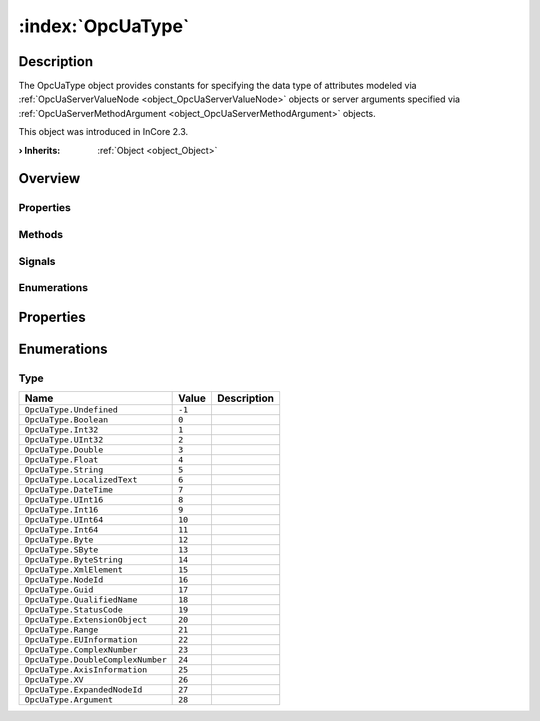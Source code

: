 
.. _object_OpcUaType:


:index:`OpcUaType`
------------------

Description
***********

The OpcUaType object provides constants for specifying the data type of attributes modeled via :ref:`OpcUaServerValueNode <object_OpcUaServerValueNode>` objects or server arguments specified via :ref:`OpcUaServerMethodArgument <object_OpcUaServerMethodArgument>` objects.

This object was introduced in InCore 2.3.

:**› Inherits**: :ref:`Object <object_Object>`

Overview
********

Properties
++++++++++

.. hlist::
  :columns: 1

  * :ref:`Object.objectId <property_Object_objectId>`
  * :ref:`Object.parent <property_Object_parent>`

Methods
+++++++

.. hlist::
  :columns: 1

  * :ref:`Object.deserializeProperties() <method_Object_deserializeProperties>`
  * :ref:`Object.fromJson() <method_Object_fromJson>`
  * :ref:`Object.toJson() <method_Object_toJson>`

Signals
+++++++

.. hlist::
  :columns: 1

  * :ref:`Object.completed() <signal_Object_completed>`

Enumerations
++++++++++++

.. hlist::
  :columns: 1

  * :ref:`Type <enum_OpcUaType_Type>`



Properties
**********

Enumerations
************


.. _enum_OpcUaType_Type:

.. index::
   single: Type

Type
++++



.. index::
   single: OpcUaType.Undefined
.. index::
   single: OpcUaType.Boolean
.. index::
   single: OpcUaType.Int32
.. index::
   single: OpcUaType.UInt32
.. index::
   single: OpcUaType.Double
.. index::
   single: OpcUaType.Float
.. index::
   single: OpcUaType.String
.. index::
   single: OpcUaType.LocalizedText
.. index::
   single: OpcUaType.DateTime
.. index::
   single: OpcUaType.UInt16
.. index::
   single: OpcUaType.Int16
.. index::
   single: OpcUaType.UInt64
.. index::
   single: OpcUaType.Int64
.. index::
   single: OpcUaType.Byte
.. index::
   single: OpcUaType.SByte
.. index::
   single: OpcUaType.ByteString
.. index::
   single: OpcUaType.XmlElement
.. index::
   single: OpcUaType.NodeId
.. index::
   single: OpcUaType.Guid
.. index::
   single: OpcUaType.QualifiedName
.. index::
   single: OpcUaType.StatusCode
.. index::
   single: OpcUaType.ExtensionObject
.. index::
   single: OpcUaType.Range
.. index::
   single: OpcUaType.EUInformation
.. index::
   single: OpcUaType.ComplexNumber
.. index::
   single: OpcUaType.DoubleComplexNumber
.. index::
   single: OpcUaType.AxisInformation
.. index::
   single: OpcUaType.XV
.. index::
   single: OpcUaType.ExpandedNodeId
.. index::
   single: OpcUaType.Argument
.. list-table::
  :widths: auto
  :header-rows: 1

  * - Name
    - Value
    - Description

      .. _enumitem_OpcUaType_Undefined:
  * - ``OpcUaType.Undefined``
    - ``-1``
    - 

      .. _enumitem_OpcUaType_Boolean:
  * - ``OpcUaType.Boolean``
    - ``0``
    - 

      .. _enumitem_OpcUaType_Int32:
  * - ``OpcUaType.Int32``
    - ``1``
    - 

      .. _enumitem_OpcUaType_UInt32:
  * - ``OpcUaType.UInt32``
    - ``2``
    - 

      .. _enumitem_OpcUaType_Double:
  * - ``OpcUaType.Double``
    - ``3``
    - 

      .. _enumitem_OpcUaType_Float:
  * - ``OpcUaType.Float``
    - ``4``
    - 

      .. _enumitem_OpcUaType_String:
  * - ``OpcUaType.String``
    - ``5``
    - 

      .. _enumitem_OpcUaType_LocalizedText:
  * - ``OpcUaType.LocalizedText``
    - ``6``
    - 

      .. _enumitem_OpcUaType_DateTime:
  * - ``OpcUaType.DateTime``
    - ``7``
    - 

      .. _enumitem_OpcUaType_UInt16:
  * - ``OpcUaType.UInt16``
    - ``8``
    - 

      .. _enumitem_OpcUaType_Int16:
  * - ``OpcUaType.Int16``
    - ``9``
    - 

      .. _enumitem_OpcUaType_UInt64:
  * - ``OpcUaType.UInt64``
    - ``10``
    - 

      .. _enumitem_OpcUaType_Int64:
  * - ``OpcUaType.Int64``
    - ``11``
    - 

      .. _enumitem_OpcUaType_Byte:
  * - ``OpcUaType.Byte``
    - ``12``
    - 

      .. _enumitem_OpcUaType_SByte:
  * - ``OpcUaType.SByte``
    - ``13``
    - 

      .. _enumitem_OpcUaType_ByteString:
  * - ``OpcUaType.ByteString``
    - ``14``
    - 

      .. _enumitem_OpcUaType_XmlElement:
  * - ``OpcUaType.XmlElement``
    - ``15``
    - 

      .. _enumitem_OpcUaType_NodeId:
  * - ``OpcUaType.NodeId``
    - ``16``
    - 

      .. _enumitem_OpcUaType_Guid:
  * - ``OpcUaType.Guid``
    - ``17``
    - 

      .. _enumitem_OpcUaType_QualifiedName:
  * - ``OpcUaType.QualifiedName``
    - ``18``
    - 

      .. _enumitem_OpcUaType_StatusCode:
  * - ``OpcUaType.StatusCode``
    - ``19``
    - 

      .. _enumitem_OpcUaType_ExtensionObject:
  * - ``OpcUaType.ExtensionObject``
    - ``20``
    - 

      .. _enumitem_OpcUaType_Range:
  * - ``OpcUaType.Range``
    - ``21``
    - 

      .. _enumitem_OpcUaType_EUInformation:
  * - ``OpcUaType.EUInformation``
    - ``22``
    - 

      .. _enumitem_OpcUaType_ComplexNumber:
  * - ``OpcUaType.ComplexNumber``
    - ``23``
    - 

      .. _enumitem_OpcUaType_DoubleComplexNumber:
  * - ``OpcUaType.DoubleComplexNumber``
    - ``24``
    - 

      .. _enumitem_OpcUaType_AxisInformation:
  * - ``OpcUaType.AxisInformation``
    - ``25``
    - 

      .. _enumitem_OpcUaType_XV:
  * - ``OpcUaType.XV``
    - ``26``
    - 

      .. _enumitem_OpcUaType_ExpandedNodeId:
  * - ``OpcUaType.ExpandedNodeId``
    - ``27``
    - 

      .. _enumitem_OpcUaType_Argument:
  * - ``OpcUaType.Argument``
    - ``28``
    - 

